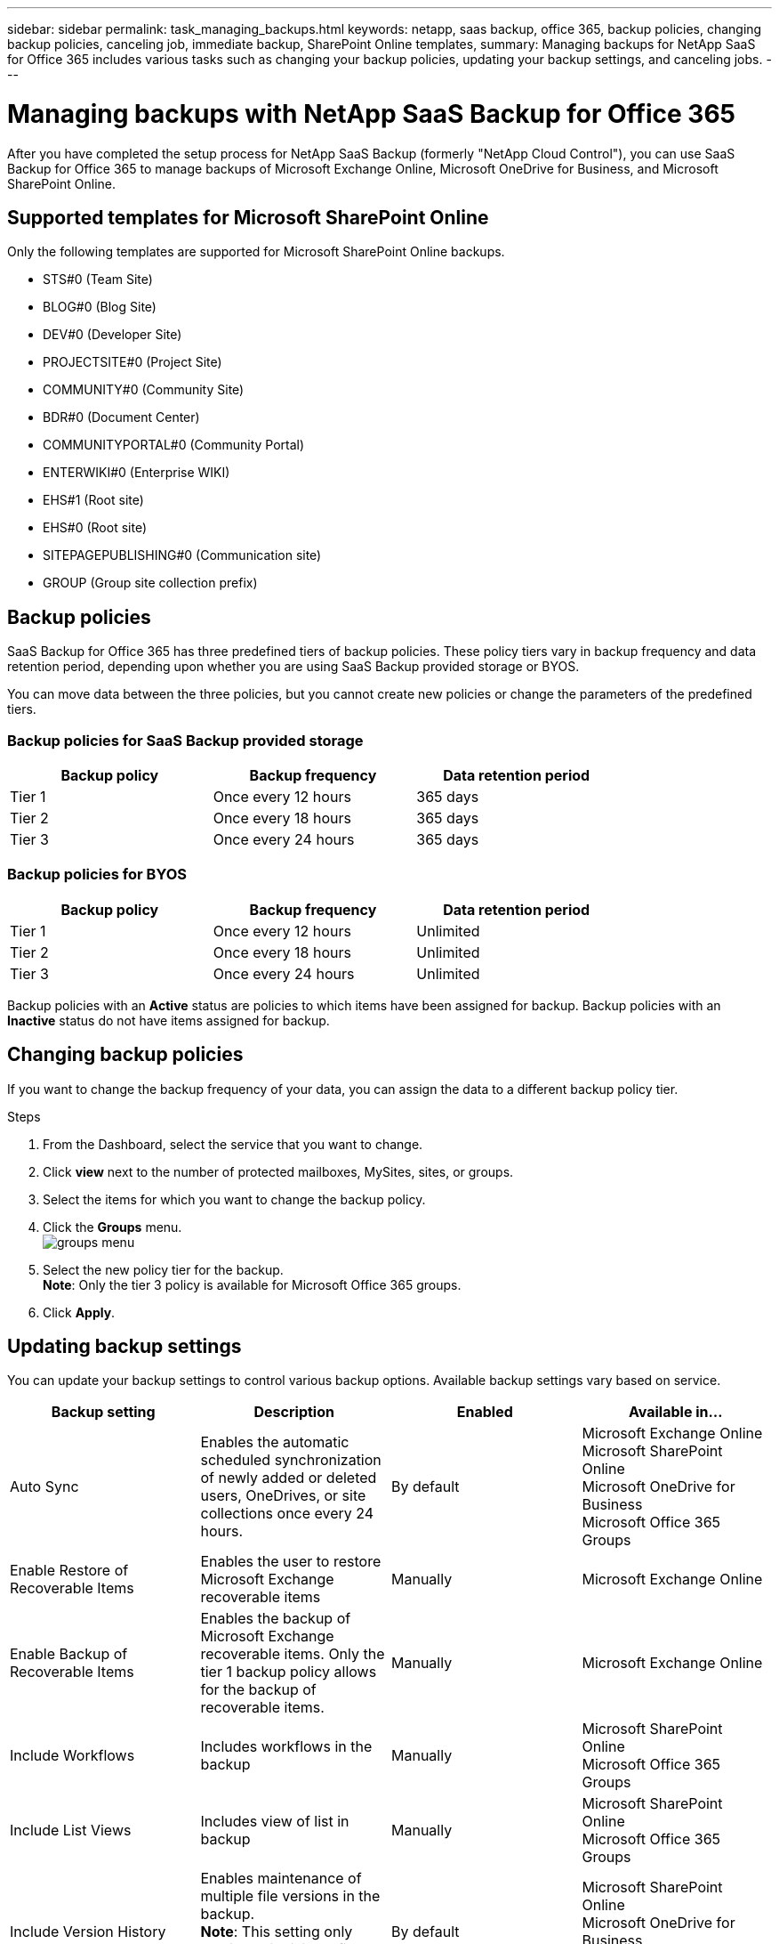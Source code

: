 ---
sidebar: sidebar
permalink: task_managing_backups.html
keywords: netapp, saas backup, office 365, backup policies, changing backup policies, canceling job, immediate backup, SharePoint Online templates,
summary: Managing backups for NetApp SaaS for Office 365 includes various tasks such as changing your backup policies, updating your backup settings, and canceling jobs.
---

= Managing backups with NetApp SaaS Backup for Office 365
:toc: macro
:toclevels: 1
:hardbreaks:
:nofooter:
:icons: font
:linkattrs:
:imagesdir: ./media/

[.lead]
After you have completed the setup process for NetApp SaaS Backup (formerly "NetApp Cloud Control"), you can use SaaS Backup for Office 365 to manage backups of Microsoft Exchange Online, Microsoft OneDrive for Business, and Microsoft SharePoint Online.

toc::[]

== Supported templates for Microsoft SharePoint Online
Only the following templates are supported for Microsoft SharePoint Online backups.

* STS#0 (Team Site)
* BLOG#0 (Blog Site)
* DEV#0 (Developer Site)
* PROJECTSITE#0 (Project Site)
* COMMUNITY#0 (Community Site)
* BDR#0 (Document Center)
* COMMUNITYPORTAL#0 (Community Portal)
* ENTERWIKI#0 (Enterprise WIKI)
* EHS#1 (Root site)
* EHS#0 (Root site)
* SITEPAGEPUBLISHING#0 (Communication site)
* GROUP (Group site collection prefix)

== Backup policies
SaaS Backup for Office 365 has three predefined tiers of backup policies.  These policy tiers vary in backup frequency and data retention period, depending upon whether you are using SaaS Backup provided storage or BYOS.

You can move data between the three policies, but you cannot create new policies or change the parameters of the predefined tiers.

=== Backup policies for SaaS Backup provided storage

[options="header" width="80%"]
|=======
|Backup policy |Backup frequency |Data retention period
|Tier 1 |Once every 12 hours |365 days
|Tier 2 |Once every 18 hours |365 days
|Tier 3 |Once every 24 hours |365 days
|=======

=== Backup policies for BYOS

[options="header" width="80%"]
|=======
|Backup policy |Backup frequency |Data retention period
|Tier 1 |Once every 12 hours |Unlimited
|Tier 2 |Once every 18 hours |Unlimited
|Tier 3 |Once every 24 hours |Unlimited
|=======

Backup policies with an *Active* status are policies to which items have been assigned for backup.  Backup policies with an *Inactive* status do not have items assigned for backup.

== Changing backup policies
If you want to change the backup frequency of your data, you can assign the data to a different backup policy tier.

.Steps

. From the Dashboard, select the service that you want to change.
. Click *view* next to the number of protected mailboxes, MySites, sites, or groups.
.	Select the items for which you want to change the backup policy.
. Click the *Groups* menu.
  image:groups_menu.jpg[]
. Select the new policy tier for the backup.
  *Note*:  Only the tier 3 policy is available for Microsoft Office 365 groups.
.	Click *Apply*.


== Updating backup settings
You can update your backup settings to control various backup options. Available backup settings vary based on service.

[options="header"]
|=======
|Backup setting |Description |Enabled |Available in...
|Auto Sync |Enables the automatic scheduled synchronization of newly added or deleted users, OneDrives, or site collections once every 24 hours. |By default |Microsoft Exchange Online
Microsoft SharePoint Online
Microsoft OneDrive for Business
Microsoft Office 365 Groups
|Enable Restore of Recoverable Items |Enables the user to restore Microsoft Exchange recoverable items |Manually |Microsoft Exchange Online
|Enable Backup of Recoverable Items |Enables the backup of Microsoft Exchange recoverable items.  Only the tier 1 backup policy allows for the backup of recoverable items. |Manually |Microsoft Exchange Online
|Include Workflows| Includes workflows in the backup |Manually |Microsoft SharePoint Online
Microsoft Office 365 Groups
|Include List Views| Includes view of list in backup |Manually |Microsoft SharePoint Online
Microsoft Office 365 Groups
|Include Version History| Enables maintenance of multiple file versions in the backup.
*Note*: This setting only applies to individual files.  It does not apply to entire folders, tiers, or services. |By default |Microsoft SharePoint Online
Microsoft OneDrive for Business
Microsoft Office 365 Groups
|Number of Versions |Sets the number of backup file versions to maintain.
By default, the latest version is automatically backed up, even if this setting is not enabled. |Set to 20 by default |Microsoft SharePoint Online
Microsoft OneDrive for Business
Microsoft Office 365 Groups
|=======

.Steps

. Click *Services* from the left navigation pane.
  image:services.jpg[]
. Click the Microsoft Office 365 settings icon.
  image:configure_icon.jpg[]
.	Click *Settings* next to the service that you need to update.
  image:settings.jpg[]
  A list of your backup settings available for the selected service is displayed.
. Select the desired backup settings.
. Click *Confirm*.

== Performing an immediate backup of a service
As needed, you can perform an immediate backup of any Microsoft Office 365 service.

.Steps

. From the Dashboard, select the service for which you want to perform an immediate backup.
. Click *view* next to the number of protected mailboxes, MySites, sites, or groups.
. Select the items that you want to back up.
. Click *Backup Now*.
  image:backup_now.jpg[]
  A message is displayed indicating that the selected services will be placed in the job queue for immediate backup.
. Click *Confirm*.
  A message is displayed indicating that the backup job was created.
. Click *View the job progress* to monitor the progress of the backup.

== Canceling a job
If you have initiated an immediate backup or an immediate restore but need to cancel it before it is completed, you can do so.

.Steps

. Click *Jobs* from the left navigation pane.
  image:jobs_button.jpg[]
. Select the *Most Recent* tab.
. Under *Recent Running Jobs*, click the job that you want to cancel.
. Click *Cancel*.
  The progress of the cancelled job is displayed under *Recent Completed Jobs*.
